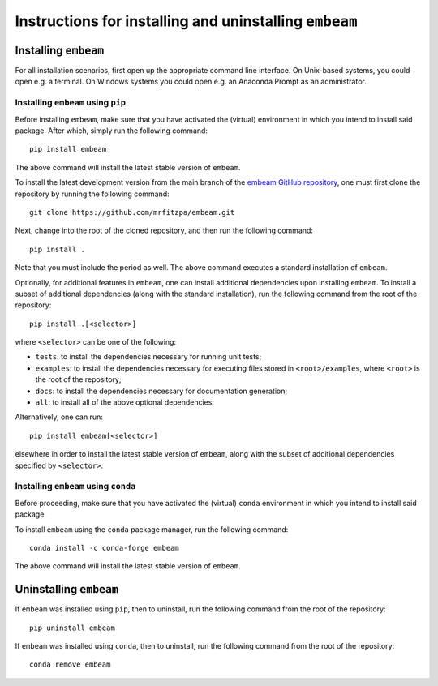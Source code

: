 .. _installation_instructions_sec:

Instructions for installing and uninstalling ``embeam``
=======================================================



Installing ``embeam``
---------------------

For all installation scenarios, first open up the appropriate command line
interface. On Unix-based systems, you could open e.g. a terminal. On Windows
systems you could open e.g. an Anaconda Prompt as an administrator.



Installing ``embeam`` using ``pip``
~~~~~~~~~~~~~~~~~~~~~~~~~~~~~~~~~~~

Before installing ``embeam``, make sure that you have activated the (virtual)
environment in which you intend to install said package. After which, simply run
the following command::

  pip install embeam

The above command will install the latest stable version of ``embeam``.

To install the latest development version from the main branch of the `embeam
GitHub repository <https://github.com/mrfitzpa/embeam>`_, one must first clone
the repository by running the following command::

  git clone https://github.com/mrfitzpa/embeam.git

Next, change into the root of the cloned repository, and then run the following
command::

  pip install .

Note that you must include the period as well. The above command executes a
standard installation of ``embeam``.

Optionally, for additional features in ``embeam``, one can install additional
dependencies upon installing ``embeam``. To install a subset of additional
dependencies (along with the standard installation), run the following command
from the root of the repository::

  pip install .[<selector>]

where ``<selector>`` can be one of the following:

* ``tests``: to install the dependencies necessary for running unit tests;
* ``examples``: to install the dependencies necessary for executing files stored
  in ``<root>/examples``, where ``<root>`` is the root of the repository;
* ``docs``: to install the dependencies necessary for documentation generation;
* ``all``: to install all of the above optional dependencies.

Alternatively, one can run::

  pip install embeam[<selector>]

elsewhere in order to install the latest stable version of ``embeam``, along
with the subset of additional dependencies specified by ``<selector>``.



Installing ``embeam`` using ``conda``
~~~~~~~~~~~~~~~~~~~~~~~~~~~~~~~~~~~~~

Before proceeding, make sure that you have activated the (virtual) ``conda``
environment in which you intend to install said package.

To install ``embeam`` using the ``conda`` package manager, run the following
command::

  conda install -c conda-forge embeam

The above command will install the latest stable version of ``embeam``.



Uninstalling ``embeam``
-----------------------

If ``embeam`` was installed using ``pip``, then to uninstall, run the following
command from the root of the repository::

  pip uninstall embeam

If ``embeam`` was installed using ``conda``, then to uninstall, run the
following command from the root of the repository::

  conda remove embeam
